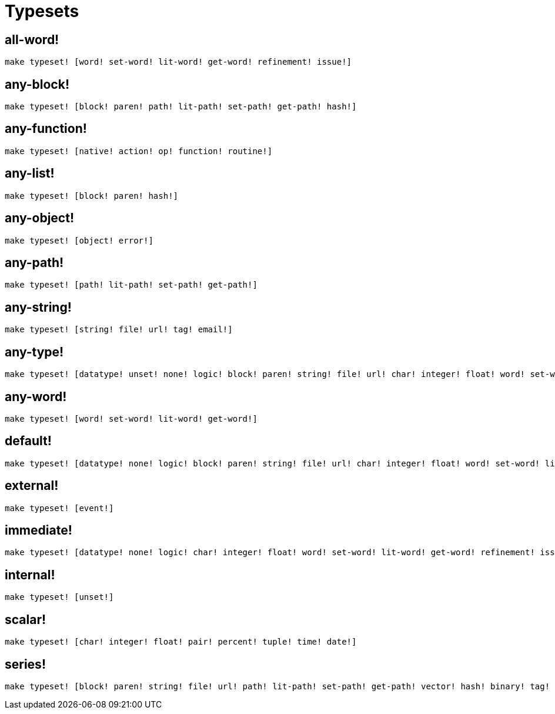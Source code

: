 = Typesets

== all-word!

`make typeset! [word! set-word! lit-word! get-word! refinement! issue!]`

== any-block!

`make typeset! [block! paren! path! lit-path! set-path! get-path! hash!]`

== any-function!

`make typeset! [native! action! op! function! routine!]`

== any-list!

`make typeset! [block! paren! hash!]`
    
== any-object!

`make typeset! [object! error!]`

== any-path!

`make typeset! [path! lit-path! set-path! get-path!]`

== any-string!

`make typeset! [string! file! url! tag! email!]`

== any-type!

```red
make typeset! [datatype! unset! none! logic! block! paren! string! file! url! char! integer! float! word! set-word! lit-word! get-word! refinement! issue! native! action! op! function! path! lit-path! set-path! get-path! routine! bitset! object! typeset! error! vector! hash! pair! percent! tuple! map! binary! time! tag! email! handle! date! image! event!]
```

== any-word!

`make typeset! [word! set-word! lit-word! get-word!]`

== default!

```red
make typeset! [datatype! none! logic! block! paren! string! file! url! char! integer! float! word! set-word! lit-word! get-word! refinement! issue! native! action! op! function! path! lit-path! set-path! get-path! routine! bitset! object! typeset! error! vector! hash! pair! percent! tuple! map! binary! time! tag! email! handle! date! image! event!]
```

== external!

`make typeset! [event!]`

== immediate!

```red
make typeset! [datatype! none! logic! char! integer! float! word! set-word! lit-word! get-word! refinement! issue! typeset! pair! percent! tuple! time! handle! date!]
```

== internal!

`make typeset! [unset!]`

== scalar!

`make typeset! [char! integer! float! pair! percent! tuple! time! date!]`

== series!

```red
make typeset! [block! paren! string! file! url! path! lit-path! set-path! get-path! vector! hash! binary! tag! email! image!]
```